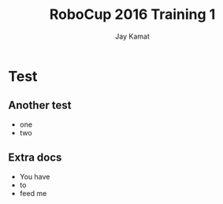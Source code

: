
#+TITLE: RoboCup 2016 Training 1
#+AUTHOR: Jay Kamat
#+EMAIL: jaygkamat@gmail.com
#+REVEAL_ROOT: https://cdn.jsdelivr.net/reveal.js/3.0.0/
#+REVEAL_THEME: black
#+REVEAL_TRANS: none
#+REVEAL_PLUGINS: (notes pdf)
#+REVEAL_HLEVEL: 10
#+OPTIONS: toc:nil timestamp:nil reveal_control:t num:nil reveal_history:t tags:nil
# #+EXCLUDE_TAGS: docs


* Test
** Another test
- one
- two
** Extra docs                                                         :docs:
- You have
- to
- feed me
